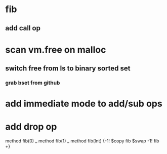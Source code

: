 * fib
** add call op
* scan vm.free on malloc
** switch free from ls to binary sorted set
*** grab bset from github
* add immediate mode to add/sub ops
* add drop op

method fib(0)   _
method fib(1)   _
method fib(Int) {-1! $copy fib $swap -1! fib +}
